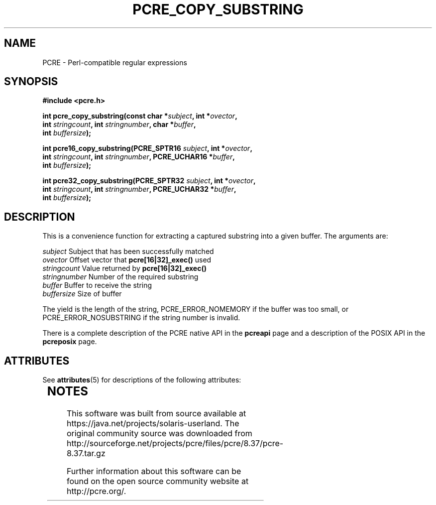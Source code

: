 '\" te
.TH PCRE_COPY_SUBSTRING 3 "24 June 2012" "PCRE 8.30"
.SH NAME
PCRE - Perl-compatible regular expressions
.SH SYNOPSIS
.rs
.sp
.B #include <pcre.h>
.PP
.nf
.B int pcre_copy_substring(const char *\fIsubject\fP, int *\fIovector\fP,
.B "     int \fIstringcount\fP, int \fIstringnumber\fP, char *\fIbuffer\fP,"
.B "     int \fIbuffersize\fP);"
.sp
.B int pcre16_copy_substring(PCRE_SPTR16 \fIsubject\fP, int *\fIovector\fP,
.B "     int \fIstringcount\fP, int \fIstringnumber\fP, PCRE_UCHAR16 *\fIbuffer\fP,"
.B "     int \fIbuffersize\fP);"
.sp
.B int pcre32_copy_substring(PCRE_SPTR32 \fIsubject\fP, int *\fIovector\fP,
.B "     int \fIstringcount\fP, int \fIstringnumber\fP, PCRE_UCHAR32 *\fIbuffer\fP,"
.B "     int \fIbuffersize\fP);"
.fi
.
.SH DESCRIPTION
.rs
.sp
This is a convenience function for extracting a captured substring into a given
buffer. The arguments are:
.sp
  \fIsubject\fP       Subject that has been successfully matched
  \fIovector\fP       Offset vector that \fBpcre[16|32]_exec()\fP used
  \fIstringcount\fP   Value returned by \fBpcre[16|32]_exec()\fP
  \fIstringnumber\fP  Number of the required substring
  \fIbuffer\fP        Buffer to receive the string
  \fIbuffersize\fP    Size of buffer
.sp
The yield is the length of the string, PCRE_ERROR_NOMEMORY if the buffer was
too small, or PCRE_ERROR_NOSUBSTRING if the string number is invalid.
.P
There is a complete description of the PCRE native API in the
.\" HREF
\fBpcreapi\fP
.\"
page and a description of the POSIX API in the
.\" HREF
\fBpcreposix\fP
.\"
page.


.\" Oracle has added the ARC stability level to this manual page
.SH ATTRIBUTES
See
.BR attributes (5)
for descriptions of the following attributes:
.sp
.TS
box;
cbp-1 | cbp-1
l | l .
ATTRIBUTE TYPE	ATTRIBUTE VALUE 
=
Availability	library/pcre
=
Stability	Uncommitted
.TE 
.PP

.SH NOTES

.\" Oracle has added source availability information to this manual page
This software was built from source available at https://java.net/projects/solaris-userland.  The original community source was downloaded from  http://sourceforge.net/projects/pcre/files/pcre/8.37/pcre-8.37.tar.gz

Further information about this software can be found on the open source community website at http://pcre.org/.
